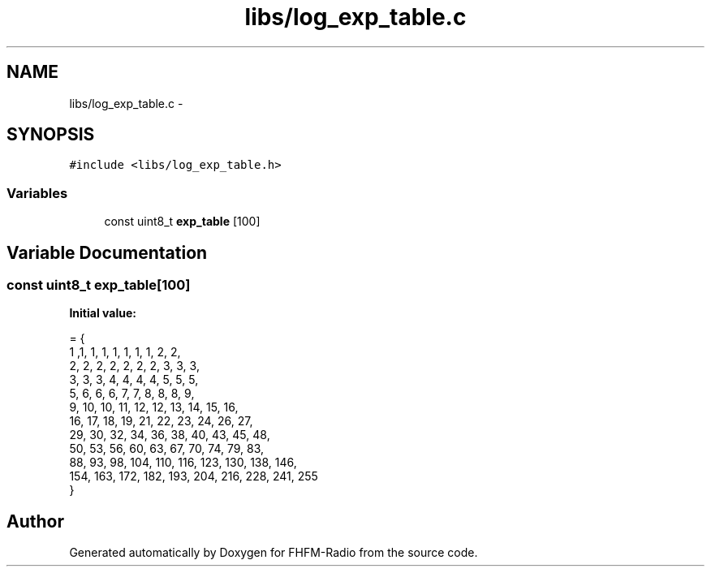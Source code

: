 .TH "libs/log_exp_table.c" 3 "Thu Mar 26 2015" "Version V2.0" "FHFM-Radio" \" -*- nroff -*-
.ad l
.nh
.SH NAME
libs/log_exp_table.c \- 
.SH SYNOPSIS
.br
.PP
\fC#include <libs/log_exp_table\&.h>\fP
.br

.SS "Variables"

.in +1c
.ti -1c
.RI "const uint8_t \fBexp_table\fP [100]"
.br
.in -1c
.SH "Variable Documentation"
.PP 
.SS "const uint8_t exp_table[100]"
\fBInitial value:\fP
.PP
.nf
= {
        1 ,1, 1, 1, 1, 1, 1, 1, 2, 2,
        2, 2, 2, 2, 2, 2, 2, 3, 3, 3,
        3, 3, 3, 4, 4, 4, 4, 5, 5, 5,
        5, 6, 6, 6, 7, 7, 8, 8, 8, 9,
        9, 10, 10, 11, 12, 12, 13, 14, 15, 16,
        16, 17, 18, 19, 21, 22, 23, 24, 26, 27,
        29, 30, 32, 34, 36, 38, 40, 43, 45, 48,
        50, 53, 56, 60, 63, 67, 70, 74, 79, 83,
        88, 93, 98, 104, 110, 116, 123, 130, 138, 146,
        154, 163, 172, 182, 193, 204, 216, 228, 241, 255
}
.fi
.SH "Author"
.PP 
Generated automatically by Doxygen for FHFM-Radio from the source code\&.
